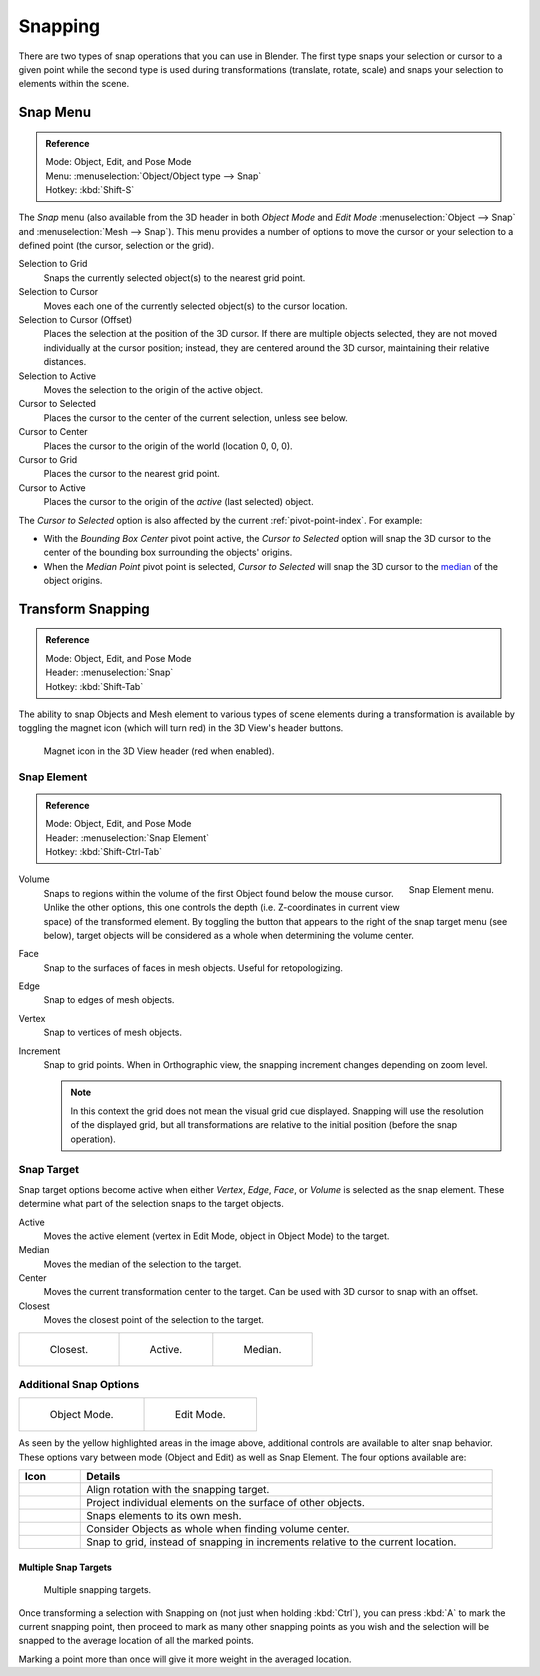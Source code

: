 
********
Snapping
********

There are two types of snap operations that you can use in Blender. The first type snaps your
selection or cursor to a given point while the second type is used during transformations
(translate, rotate, scale) and snaps your selection to elements within the scene.


.. _bpy.ops.view3d.snap:

Snap Menu
=========

.. admonition:: Reference
   :class: refbox

   | Mode:     Object, Edit, and Pose Mode
   | Menu:     :menuselection:`Object/Object type --> Snap`
   | Hotkey:   :kbd:`Shift-S`

The *Snap* menu (also available from the 3D header in both *Object Mode* and *Edit Mode*
:menuselection:`Object --> Snap` and :menuselection:`Mesh --> Snap`).
This menu provides a number of options to move the cursor or your selection to a defined point
(the cursor, selection or the grid).

Selection to Grid
   Snaps the currently selected object(s) to the nearest grid point.
Selection to Cursor
   Moves each one of the currently selected object(s) to the cursor location.
Selection to Cursor (Offset)
   Places the selection at the position of the 3D cursor.
   If there are multiple objects selected, they are not moved individually at the cursor position;
   instead, they are centered around the 3D cursor, maintaining their relative distances.
Selection to Active
   Moves the selection to the origin of the active object.

Cursor to Selected
   Places the cursor to the center of the current selection, unless see below.
Cursor to Center
   Places the cursor to the origin of the world (location 0, 0, 0).
Cursor to Grid
   Places the cursor to the nearest grid point.
Cursor to Active
   Places the cursor to the origin of the *active* (last selected) object.

The *Cursor to Selected* option is also affected by the current :ref:`pivot-point-index`. For example:

- With the *Bounding Box Center* pivot point active,
  the *Cursor to Selected* option will snap the 3D cursor to
  the center of the bounding box surrounding the objects' origins.
- When the *Median Point* pivot point is selected,
  *Cursor to Selected* will snap the 3D cursor to
  the `median <https://en.wikipedia.org/wiki/Median>`__ of the object origins.


.. _transform-snap:

Transform Snapping
==================

.. admonition:: Reference
   :class: refbox

   | Mode:     Object, Edit, and Pose Mode
   | Header:   :menuselection:`Snap`
   | Hotkey:   :kbd:`Shift-Tab`

The ability to snap Objects and Mesh element to various types of scene elements during
a transformation is available by toggling the magnet icon (which will turn red)
in the 3D View's header buttons.

.. figure:: /images/editors_3dview_object_editing_transform_control_snap_header-magnet-icon.png

   Magnet icon in the 3D View header (red when enabled).


.. _transform-snap-element:

Snap Element
------------

.. admonition:: Reference
   :class: refbox

   | Mode:     Object, Edit, and Pose Mode
   | Header:   :menuselection:`Snap Element`
   | Hotkey:   :kbd:`Shift-Ctrl-Tab`

.. figure:: /images/editors_3dview_object_editing_transform_control_snap_element-menu.png
   :align: right

   Snap Element menu.

Volume
   Snaps to regions within the volume of the first Object found below the mouse cursor.
   Unlike the other options, this one controls the depth
   (i.e. Z-coordinates in current view space) of the transformed element.
   By toggling the button that appears to the right of the snap target menu (see below),
   target objects will be considered as a whole when determining the volume center.
Face
   Snap to the surfaces of faces in mesh objects. Useful for retopologizing.
Edge
   Snap to edges of mesh objects.
Vertex
   Snap to vertices of mesh objects.
Increment
   Snap to grid points. When in Orthographic view, the snapping increment changes depending on zoom level.

   .. note::

      In this context the grid does not mean the visual grid cue displayed.
      Snapping will use the resolution of the displayed grid,
      but all transformations are relative to the initial position (before the snap operation).


Snap Target
-----------

Snap target options become active when either *Vertex*, *Edge*,
*Face*, or *Volume* is selected as the snap element.
These determine what part of the selection snaps to the target objects.

Active
   Moves the active element (vertex in Edit Mode, object in Object Mode) to the target.
Median
   Moves the median of the selection to the target.
Center
   Moves the current transformation center to the target. Can be used with 3D cursor to snap with an offset.
Closest
   Moves the closest point of the selection to the target.

.. list-table::

   * - .. figure:: /images/editors_3dview_object_editing_transform_control_snap_target-closest.png

          Closest.

     - .. figure:: /images/editors_3dview_object_editing_transform_control_snap_target-active.png

          Active.

     - .. figure:: /images/editors_3dview_object_editing_transform_control_snap_target-median.png

          Median.


Additional Snap Options
-----------------------

.. list-table::

   * - .. figure:: /images/editors_3dview_object_editing_transform_control_snap_options-object-mode.png

          Object Mode.

     - .. figure:: /images/editors_3dview_object_editing_transform_control_snap_options-edit-mode.png

          Edit Mode.

As seen by the yellow highlighted areas in the image above,
additional controls are available to alter snap behavior. These options vary between mode
(Object and Edit) as well as Snap Element. The four options available are:

.. list-table::
   :header-rows: 1
   :widths: 13 87

   * - Icon
     - Details
   * - .. figure:: /images/editors_3dview_object_editing_transform_control_snap_option-icon-rotation.png
          :width: 42px

     - Align rotation with the snapping target.
   * - .. figure:: /images/editors_3dview_object_editing_transform_control_snap_option-icon-project.png
          :width: 42px

     - Project individual elements on the surface of other objects.
   * - .. figure:: /images/editors_3dview_object_editing_transform_control_snap_option-icon-self.png
          :width: 42px

     - Snaps elements to its own mesh.
   * - .. figure:: /images/editors_3dview_object_editing_transform_control_snap_option-icon-whole.png
          :width: 42px

     - Consider Objects as whole when finding volume center.
   * - .. figure:: /images/editors_3dview_object_editing_transform_control_snap_option-icon-absolute.png
          :width: 42px

     - Snap to grid, instead of snapping in increments relative to the current location.


Multiple Snap Targets
^^^^^^^^^^^^^^^^^^^^^

.. figure:: /images/editors_3dview_object_editing_transform_control_snap_target-multiple.png

   Multiple snapping targets.

Once transforming a selection with Snapping on (not just when holding :kbd:`Ctrl`),
you can press :kbd:`A` to mark the current snapping point, then proceed to mark as many other
snapping points as you wish and the selection will be snapped to the average location of all
the marked points.

Marking a point more than once will give it more weight in the averaged location.
